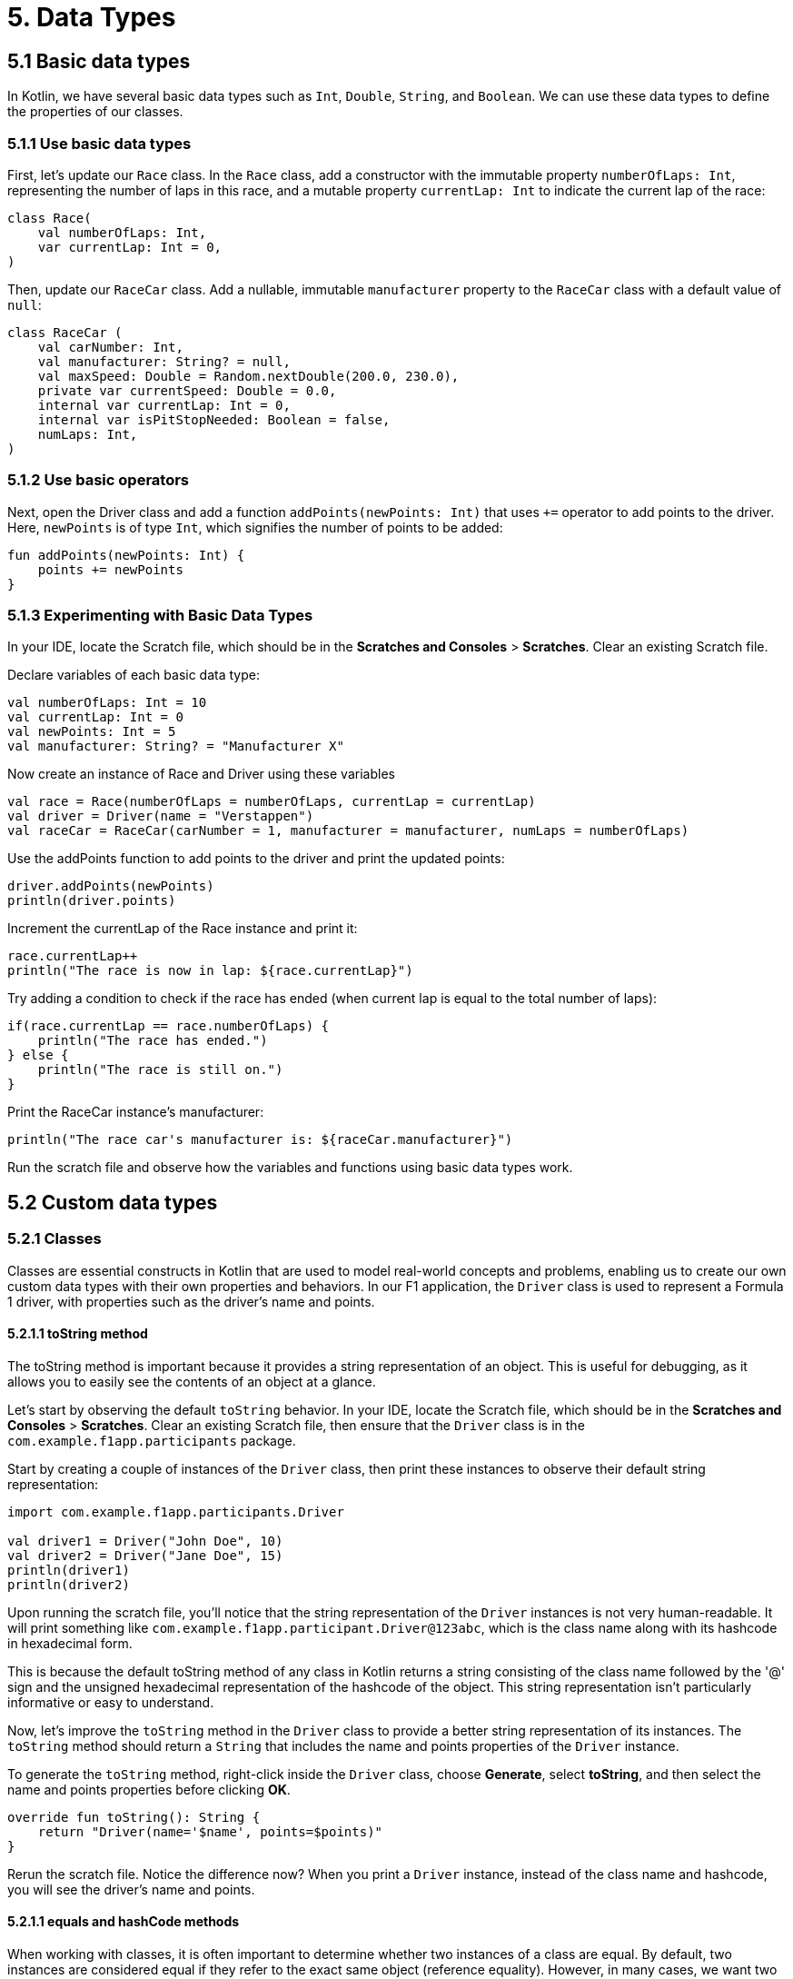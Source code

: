 = 5. Data Types
:sectanchors:
:source-highlighter: pygments

== 5.1 Basic data types
In Kotlin, we have several basic data types such as `Int`, `Double`, `String`, and `Boolean`. We can use these data types to define the properties of our classes.

=== 5.1.1 Use basic data types
First, let's update our `Race` class. In the `Race` class, add a constructor with the immutable property `numberOfLaps: Int`, representing the number of laps in this race, and a mutable property `currentLap: Int` to indicate the current lap of the race:


[source,kotlin]
----
class Race(
    val numberOfLaps: Int,
    var currentLap: Int = 0,
)
----

Then, update our `RaceCar` class. Add a nullable, immutable `manufacturer` property to the `RaceCar` class with a default value of `null`:

[source,kotlin]
----
class RaceCar (
    val carNumber: Int,
    val manufacturer: String? = null,
    val maxSpeed: Double = Random.nextDouble(200.0, 230.0),
    private var currentSpeed: Double = 0.0,
    internal var currentLap: Int = 0,
    internal var isPitStopNeeded: Boolean = false,
    numLaps: Int,
)
----

=== 5.1.2 Use basic operators

Next, open the Driver class and add a function `addPoints(newPoints: Int)` that uses `+=` operator to add points to the driver. Here, `newPoints` is of type `Int`, which signifies the number of points to be added:

[source,kotlin]
----
fun addPoints(newPoints: Int) {
    points += newPoints
}
----

=== 5.1.3 Experimenting with Basic Data Types
In your IDE, locate the Scratch file, which should be in the *Scratches and Consoles* > *Scratches*. Clear an existing Scratch file.

Declare variables of each basic data type:

[source,kotlin]
----
val numberOfLaps: Int = 10
val currentLap: Int = 0
val newPoints: Int = 5
val manufacturer: String? = "Manufacturer X"
----

Now create an instance of Race and Driver using these variables

[source,kotlin]
----
val race = Race(numberOfLaps = numberOfLaps, currentLap = currentLap)
val driver = Driver(name = "Verstappen")
val raceCar = RaceCar(carNumber = 1, manufacturer = manufacturer, numLaps = numberOfLaps)
----

Use the addPoints function to add points to the driver and print the updated points:

[source,kotlin]
----
driver.addPoints(newPoints)
println(driver.points)
----

Increment the currentLap of the Race instance and print it:

[source,kotlin]
----
race.currentLap++
println("The race is now in lap: ${race.currentLap}")
----

Try adding a condition to check if the race has ended (when current lap is equal to the total number of laps):

[source,kotlin]
----
if(race.currentLap == race.numberOfLaps) {
    println("The race has ended.")
} else {
    println("The race is still on.")
}
----

Print the RaceCar instance's manufacturer:

[source,kotlin]
----
println("The race car's manufacturer is: ${raceCar.manufacturer}")
----

Run the scratch file and observe how the variables and functions using basic data types work.

== 5.2 Custom data types

=== 5.2.1 Classes
Classes are essential constructs in Kotlin that are used to model real-world concepts and problems, enabling us to create our own custom data types with their own properties and behaviors. In our F1 application, the `Driver` class is used to represent a Formula 1 driver, with properties such as the driver's name and points.

==== 5.2.1.1 toString method
The toString method is important because it provides a string representation of an object. This is useful for debugging, as it allows you to easily see the contents of an object at a glance.

Let's start by observing the default `toString` behavior. In your IDE, locate the Scratch file, which should be in the *Scratches and Consoles* > *Scratches*. Clear an existing Scratch file, then ensure that the `Driver` class is in the `com.example.f1app.participants` package.

Start by creating a couple of instances of the `Driver` class, then print these instances to observe their default string representation:

[source,kotlin]
----
import com.example.f1app.participants.Driver

val driver1 = Driver("John Doe", 10)
val driver2 = Driver("Jane Doe", 15)
println(driver1)
println(driver2)
----

Upon running the scratch file, you'll notice that the string representation of the `Driver` instances is not very human-readable. It will print something like `com.example.f1app.participant.Driver@123abc`, which is the class name along with its hashcode in hexadecimal form.


This is because the default toString method of any class in Kotlin returns a string consisting of the class name followed by the '@' sign and the unsigned hexadecimal representation of the hashcode of the object. This string representation isn't particularly informative or easy to understand.

Now, let's improve the `toString` method in the `Driver` class to provide a better string representation of its instances. The `toString` method should return a `String` that includes the name and points properties of the `Driver` instance.

To generate the `toString` method, right-click inside the `Driver` class, choose *Generate*, select *toString*, and then select the name and points properties before clicking *OK*.


[source,kotlin]
----
override fun toString(): String {
    return "Driver(name='$name', points=$points)"
}
----

Rerun the scratch file. Notice the difference now? When you print a `Driver` instance, instead of the class name and hashcode, you will see the driver's name and points.

==== 5.2.1.1 equals and hashCode methods

When working with classes, it is often important to determine whether two instances of a class are equal. By default, two instances are considered equal if they refer to the exact same object (reference equality). However, in many cases, we want two instances to be considered equal if their properties are equal (structural equality). This is where the equals and hashCode methods come in.

Let's start by observing the default equality behavior. Let's compare two John Doe drivers with properties that have the same values:

[source,kotlin]
----
import com.example.f1app.participants.Driver

val driverJohn1 = Driver("John Doe", 100)
val driverJohn2 = Driver("John Doe", 100, driverJohn1.uuid)
println(driverJohn1)
println(driverJohn2)
// should print 'false' before we implement equals and hashcode
println(driverJohn1 == driverJohn2)
----

Even though drivers are the same and share uuid they are not considered equal because we are using equals and hashcode inherited from Any class, and this is reference equality.

To achieve structural equality for `Driver` instances, we need to override the `equals` and `hashCode` methods. This can be automated in your IDE. Right-click inside the `Driver` class, choose *Generate*, select *equals* and *hashCode*, then select the *uuid* property, and click *OK*.


[source,kotlin]
----
    override fun equals(other: Any?): Boolean {
        if (this === other) return true
        if (javaClass != other?.javaClass) return false

        other as Driver

        if (uuid != other.uuid) return false

        return true
    }

    override fun hashCode(): Int {
        return uuid.hashCode()
    }
----


Now, let's create two drivers with the same UUID, print them, and compare them using the `==` operator.

[source,kotlin]
----
val driverJohn = Driver("John Doe", 100)
val driverJane = Driver("Jane Doe", 100, driverJohn.uuid)
println(driverJohn == driverJane) // should print 'true'
----

Rerun the scratch file. Now, two `Driver` instances with the same `uuid` are considered equal. This allows us to compare and handle `Driver` instances in a more intuitive and effective way.

=== 5.2.2 Data Classes
In Kotlin, we have a special kind of classes called data classes, which are mainly used to hold data. In data classes, standard functions like `toString`, `equals`, `hashCode`, and the copying mechanism are automatically generated, which can be very convenient.

==== 5.2.2.1 Update F1 app
Firstly, create a new class `Team` in the `participants` package. This class will have an immutable `name: String`, and two immutable collections - a list of drivers `drivers: List<Driver>`, and a set of race cars `raceCars: Set<RaceCar>`:

[source,kotlin]
----
class Team(
    val name: String,
    val drivers: List<Driver>,
    val raceCars: Set<RaceCar>,
) {

}
----

Then, to the `Race` class, add an immutable list of teams `teams: List<Team>` to the primary constructor:

[source,kotlin]
----
class Race(
    val numberOfLaps: Int,
    val teams: List<Team>,
    var currentLap: Int = 0,
) {

}
----
Don't forget to add an import as `Team` is in a different package from `Race`.

Next, let's add a data class `Result` inside our `Race` class to represent the result of each driver, team, and race car. We also keep track of the race's progress with a mutable list of `raceResults`.

[source,kotlin]
----
import com.example.f1app.participants.Driver
import com.example.f1app.participants.RaceCar
import com.example.f1app.participants.Team

class Race(
    val numberOfLaps: Int,
    val teams: List<Team>,
    var currentLap: Int = 0,
) {
    val raceResults: MutableList<Result> = mutableListOf()

    data class Result(
        val team: Team,
        val driver: Driver,
        val car: RaceCar,
        var totalLapTime: Double = 0.0,
        var fastestLap: Double = Double.MAX_VALUE,
    )

    companion object {
        const val PITSTOP_TIME = 5.0 // 5 minutes
    }
}
----

==== 5.2.2.1 Experimenting with Data Classes
Now, let's try to understand how data classes work using the Scratch file (clear Scratch file from previous experiments).

Create instances of `Driver`, `RaceCar`, `Team`, and `Race`:

[source,kotlin]
----
val driver = Driver("Hamilton")
val raceCar = RaceCar(carNumber = 44, numLaps = 10)
val team = Team("Mercedes", listOf(driver), setOf(raceCar))
val race = Race(56, listOf(team))
----

Create a race result and print it:

[source,kotlin]
----
val result = Race.Result(team, driver, raceCar)
race.raceResults.add(result)
println("First race result: $result")
----

Copy the race result "as is" and print it, then compare the original and the copied instance:

[source,kotlin]
----
val copiedResult = result.copy()
println("Copied race result: $copiedResult")
println("Are the original and copied results the same? ${result == copiedResult}")
----

You should notice that the original and copied instances are considered equal. This is because the equals and hashCode functions are automatically generated for data classes, and they use the values of all properties defined in the data class's primary constructor to determine equality.

Next, create a copy of the race result with an updated fastestLap property, print it, and then compare it to the original:

[source,kotlin]
----
val updatedResult = result.copy(fastestLap = 1.27)
println("Updated race result: $updatedResult")
println("Are the original and updated results the same? ${result == updatedResult}")
----

Here, you'll see that the copied instance with the updated fastestLap is not equal to the original. This is because the automatically generated equals function takes into account all properties defined in the data class's primary constructor.

=== 5.2.3 Enum Classes

In Kotlin, Enum Classes are used to create a type which can have a fixed number of possible instances. For our F1 app, we can create an Enum Class RaceEvent to represent different events that can happen during a race such as normal lap, breakdown or collision.

Place this `RaceEvent` Enum Class as a top-level declaration after the `Race` class in *Race.kt*:


[source,kotlin]
----
enum class RaceEvent {
    NORMAL,
    BREAKDOWN,
    COLLISION,
}
----

After defining our RaceEvent Enum Class, let's use it in our Scratch file (clear existing Scratch file).

Declare a variable raceEvent of type RaceEvent and assign it a value of `RaceEvent.NORMAL`. Print it:

[source,kotlin]
----
import com.example.f1app.RaceEvent

var raceEvent: RaceEvent = RaceEvent.NORMAL
println("Current Race Event: $raceEvent")
----

Simulate a change in race event by assigning `RaceEvent.BREAKDOWN` to `raceEvent` and print it:

[source,kotlin]
----
raceEvent = RaceEvent.BREAKDOWN
println("Current Race Event: $raceEvent")
----

Enum classes have built-in methods to list all constants (`values()`) and find a constant by its name (`valueOf(name: String)`). Try these methods and observe the outputs:

[source,kotlin]
----
val allEvents = RaceEvent.values()
println("All possible Race Events: ${allEvents.joinToString(", ")}")

val collisionEvent = RaceEvent.valueOf("COLLISION")
println("Event found by name: $collisionEvent")

----

Run the scratch file.


== 5.3 Collections
In Kotlin, collections such as lists, sets, and maps play a significant role in handling and manipulating data. They allow us to store multiple items in a single variable. Let's see how we can use them in our project.

=== 5.3.1 Update F1 Simulator application

Firstly, we'll create a map that assigns each driver to a race car. Add an immutable `driverCarMap: Map<Driver, RaceCar>` property, which can be initialized by zipping together the drivers list and the raceCars set, and then converting the resultant pairs to a map:

[source,kotlin]
----
class Team(
    val name: String,
    val drivers: List<Driver>,
    val raceCars: Set<RaceCar>,
) {
    val driverCarMap: Map<Driver, RaceCar> = drivers.zip(raceCars).toMap()
}
----

Now, we can represent a team of drivers, each with their own race car, and multiple teams can participate in a race.

Let's also enhance the `toString` method for the `RaceCar` and `Team` classes. Repeat the `toString` generation process for these classes. Right click within the class, select *Generate*, select *toString*, and then select properties you want in a String representation before clicking *OK*. We will keep the default implementation of `equals` and `hashCode` from the `Any` class for these classes.

=== 5.3.1 Experiment with collections in a Scratch file
In your IDE, locate the Scratch file, which should be in the *Scratches and Consoles* > *Scratches*. Clear an existing Scratch file.

Create a few instances of `Driver`, `RaceCar`, and `Team`:

[source,kotlin]
----
import com.example.f1app.participants.Driver
import com.example.f1app.participants.RaceCar
import com.example.f1app.participants.Team

// Create a few instances of Driver, RaceCar
val driver1 = Driver("Driver 1", 0)
val driver2 = Driver("Driver 2", 10)
val driver3 = Driver("Driver 3", 20)

val car1 = RaceCar(carNumber = 1, manufacturer = "Manufacturer 1", numLaps = 6)
val car2 = RaceCar(carNumber = 2, manufacturer = "Manufacturer 2", numLaps = 6)
val car3 = RaceCar(carNumber = 3, manufacturer = "Manufacturer 3", numLaps = 6)

// Create a team
val team1 = Team("Team 1", listOf(driver1, driver2), setOf(car1, car2))
val team2 = Team("Team 2", listOf(driver3), setOf(car3))

----

Try accessing elements of drivers, raceCars, and teams using indices or keys.

[source,kotlin]
----
println(team1.drivers[0])  // Accessing the first driver in Team 1
println(team1.raceCars.first())  // Accessing the first car in Team 1
println(team1.driverCarMap[driver1])  // Accessing the car for driver1 in Team 1
----

Use `forEach` and `forEachIndexed` to iterate over the collections and print out some information about each element.

[source,kotlin]
----
team1.drivers.forEach { driver -> println(driver.name) }
team1.raceCars.forEachIndexed { index, car -> println("Car $index: ${car.manufacturer}") }
----

Use `find` to search for a specific element in a collection.

[source,kotlin]
----
val foundDriver = team1.drivers.find { it.name == "Driver 1" }
println(foundDriver)
----

Use `filter` to create a new collection that only contains elements that meet certain conditions.

[source,kotlin]
----
val experiencedDrivers = team1.drivers.filter { it.points > 0 }
println(experiencedDrivers)
----

Use `sumOf` to calculate the sum of a certain property of all elements in a collection.

[source,kotlin]
----
val totalPoints = team1.drivers.sumOf { it.points }
println(totalPoints)
----

Use `sortedBy`  and `sortedByDescending` to sort the collections by a certain property.

[source,kotlin]
----
val sortedByPoints = team1.drivers.sortedBy { it.points }
println(sortedByPoints)

val sortedByPointsDesc = team1.drivers.sortedByDescending { it.points }
println(sortedByPointsDesc)
----

Use `map` to transform all elements in a collection

[source,kotlin]
----
val driverNames = team1.drivers.map { it.name }
println(driverNames)
----

Run the scratch file and observe how collections are manipulated in each step.

➡️ link:./6-string-templates.adoc[6. String Templates]

⬅️ link:./4-constants.adoc[4. Constants]
